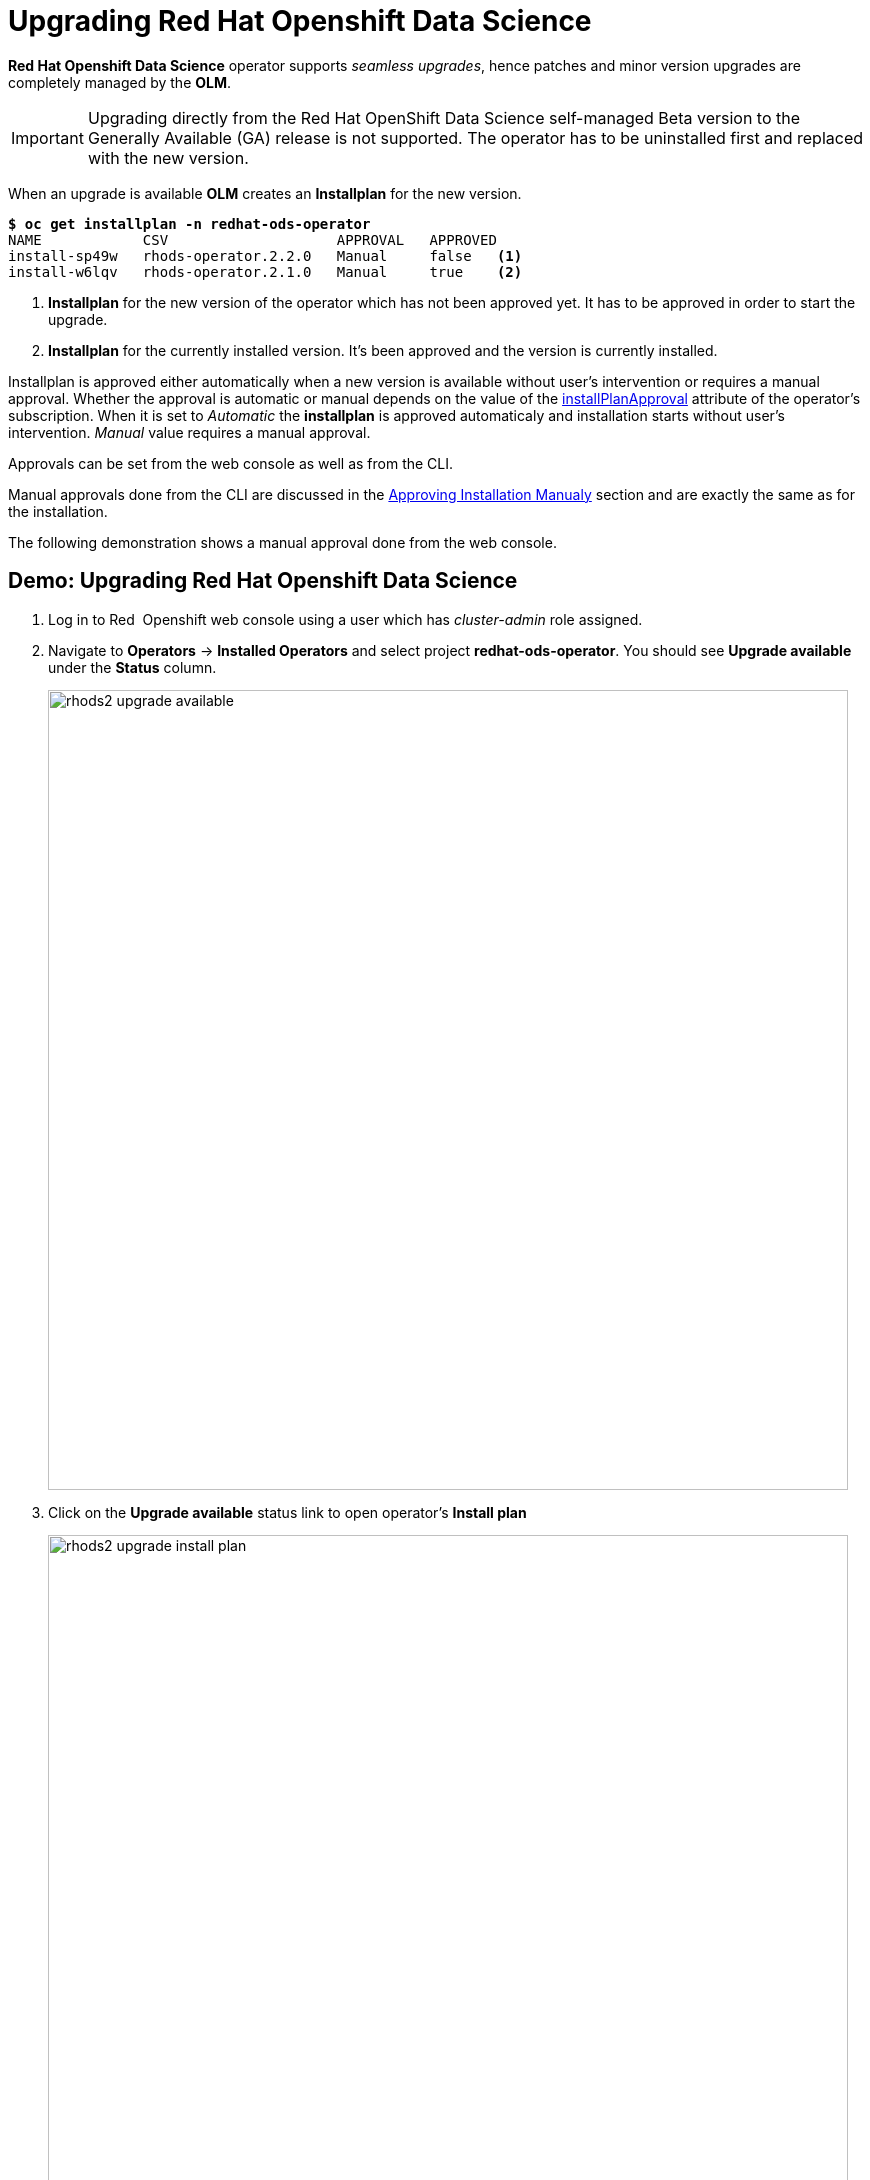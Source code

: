 = Upgrading Red{nbsp}Hat Openshift Data Science

*Red{nbsp}Hat Openshift Data Science* operator supports _seamless upgrades_, hence patches and minor version upgrades are completely managed by the *OLM*.

[IMPORTANT]
Upgrading directly from the Red Hat OpenShift Data Science self-managed Beta version to the Generally Available (GA) release is not supported. The operator has to be uninstalled first and replaced with the new version.

When an upgrade is available *OLM* creates an *Installplan* for the new version. 

[subs=+quotes]
----
*$ oc get installplan -n redhat-ods-operator*
NAME            CSV                    APPROVAL   APPROVED
install-sp49w   rhods-operator.2.2.0   Manual     false   <1>
install-w6lqv   rhods-operator.2.1.0   Manual     true    <2>
----
<1> *Installplan* for the new version of the operator which has not been approved yet. It has to be approved in order to start the upgrade.
<2> *Installplan* for the currently installed version. It's been approved and the version is currently installed.


Installplan is approved either automatically when a new version is available without user's intervention or requires a manual approval. Whether the approval is automatic or manual depends on the value of the xref:section3.adoc#subscription[installPlanApproval] attribute of the operator's subscription. When it is set to _Automatic_ the *installplan* is approved automaticaly and installation starts without user's intervention. _Manual_ value requires a manual approval.

Approvals can be set from the web console as well as from the CLI.

Manual approvals done from the CLI are discussed in the xref:section3.adoc#manual_approval[Approving Installation Manualy] section and are exactly the same as for the installation.

The following demonstration shows a manual approval done from the web console. 

== Demo: Upgrading Red{nbsp}Hat Openshift Data Science
1. Log in to Red{nbsp} Openshift web console using a user which has _cluster-admin_ role assigned.
2. Navigate to *Operators* -> *Installed Operators* and select project *redhat-ods-operator*. You should see *Upgrade available* under the *Status* column.
+
image::rhods2-upgrade-available.png[width=800]

3. Click on the *Upgrade available* status link to open operator's *Install plan*
+
image::rhods2-upgrade-install-plan.png[width=800] 

4. Click on the *Preview InstallPlan* button to review changes made by the upgrade.
+
image::rhods2-upgrade-preview.png[width=800]

5. Click on the *Approve* button to approve and start the upgrade and navigate to *Operators* -> *Installed Operators* to view the upgrade status.
+
image::rhods2-upgrade-status.png[width=800]

6. Wait until the *Status* changes to *Succeeded*
+
image::rhods2-upgrade-succeeded.png[width=800]

== Backup considerations
Permanent storage for *Jupiter notebooks* is done using Openshift *Persistent Volume Claims (PVC)* attached to the *Jupiter notebook* pod. The operator does manage PVCs hence there is no need to take a backup as long as the Openshift *Namespace* where the *Jupiter notebook* pod is running is not deleted. Even in an event of accidental operator uninstallation all namespaces created by either the operator or a *Red{nbsp}Hat Openshift Data Science* user remain untouched.
